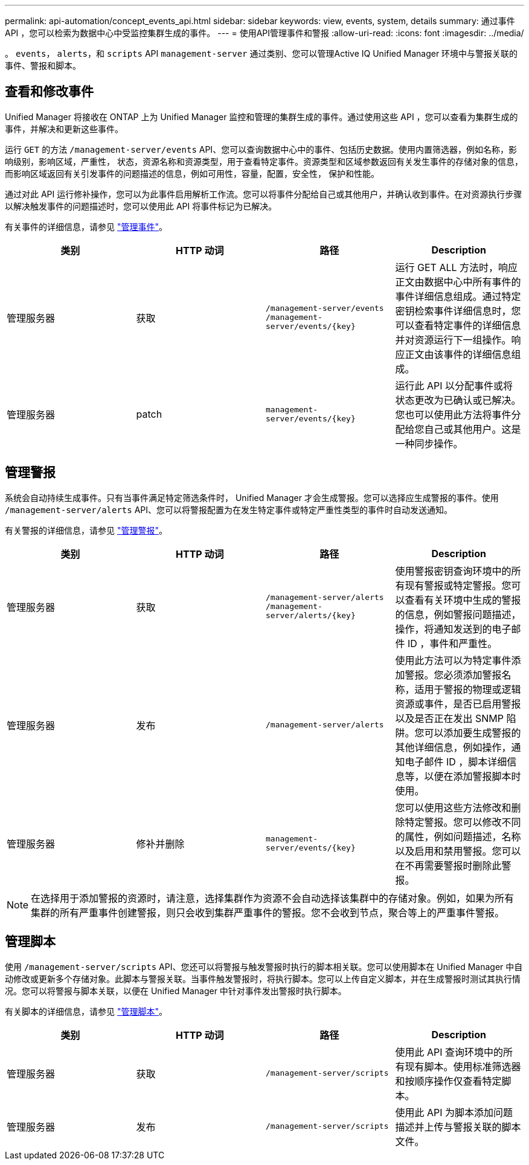 ---
permalink: api-automation/concept_events_api.html 
sidebar: sidebar 
keywords: view, events, system, details 
summary: 通过事件 API ，您可以检索为数据中心中受监控集群生成的事件。 
---
= 使用API管理事件和警报
:allow-uri-read: 
:icons: font
:imagesdir: ../media/


[role="lead"]
。 `events`， `alerts`，和 `scripts` API `management-server` 通过类别、您可以管理Active IQ Unified Manager 环境中与警报关联的事件、警报和脚本。



== 查看和修改事件

Unified Manager 将接收在 ONTAP 上为 Unified Manager 监控和管理的集群生成的事件。通过使用这些 API ，您可以查看为集群生成的事件，并解决和更新这些事件。

运行 `GET` 的方法 `/management-server/events` API、您可以查询数据中心中的事件、包括历史数据。使用内置筛选器，例如名称，影响级别，影响区域，严重性， 状态，资源名称和资源类型，用于查看特定事件。资源类型和区域参数返回有关发生事件的存储对象的信息，而影响区域返回有关引发事件的问题描述的信息，例如可用性，容量，配置，安全性， 保护和性能。

通过对此 API 运行修补操作，您可以为此事件启用解析工作流。您可以将事件分配给自己或其他用户，并确认收到事件。在对资源执行步骤以解决触发事件的问题描述时，您可以使用此 API 将事件标记为已解决。

有关事件的详细信息，请参见 link:../events/concept_manage_events.html["管理事件"]。

[cols="4*"]
|===
| 类别 | HTTP 动词 | 路径 | Description 


 a| 
管理服务器
 a| 
获取
 a| 
`/management-server/events`
`/management-server/events/{key}`
 a| 
运行 GET ALL 方法时，响应正文由数据中心中所有事件的事件详细信息组成。通过特定密钥检索事件详细信息时，您可以查看特定事件的详细信息并对资源运行下一组操作。响应正文由该事件的详细信息组成。



 a| 
管理服务器
 a| 
patch
 a| 
`management-server/events/{key}`
 a| 
运行此 API 以分配事件或将状态更改为已确认或已解决。您也可以使用此方法将事件分配给您自己或其他用户。这是一种同步操作。

|===


== 管理警报

系统会自动持续生成事件。只有当事件满足特定筛选条件时， Unified Manager 才会生成警报。您可以选择应生成警报的事件。使用 `/management-server/alerts` API、您可以将警报配置为在发生特定事件或特定严重性类型的事件时自动发送通知。

有关警报的详细信息，请参见 link:../events/concept_manage_alerts.html["管理警报"]。

[cols="4*"]
|===
| 类别 | HTTP 动词 | 路径 | Description 


 a| 
管理服务器
 a| 
获取
 a| 
`/management-server/alerts`
`/management-server/alerts/{key}`
 a| 
使用警报密钥查询环境中的所有现有警报或特定警报。您可以查看有关环境中生成的警报的信息，例如警报问题描述，操作，将通知发送到的电子邮件 ID ，事件和严重性。



 a| 
管理服务器
 a| 
发布
 a| 
`/management-server/alerts`
 a| 
使用此方法可以为特定事件添加警报。您必须添加警报名称，适用于警报的物理或逻辑资源或事件，是否已启用警报以及是否正在发出 SNMP 陷阱。您可以添加要生成警报的其他详细信息，例如操作，通知电子邮件 ID ，脚本详细信息等，以便在添加警报脚本时使用。



 a| 
管理服务器
 a| 
修补并删除
 a| 
`management-server/events/{key}`
 a| 
您可以使用这些方法修改和删除特定警报。您可以修改不同的属性，例如问题描述，名称以及启用和禁用警报。您可以在不再需要警报时删除此警报。

|===

NOTE: 在选择用于添加警报的资源时，请注意，选择集群作为资源不会自动选择该集群中的存储对象。例如，如果为所有集群的所有严重事件创建警报，则只会收到集群严重事件的警报。您不会收到节点，聚合等上的严重事件警报。



== 管理脚本

使用 `/management-server/scripts` API、您还可以将警报与触发警报时执行的脚本相关联。您可以使用脚本在 Unified Manager 中自动修改或更新多个存储对象。此脚本与警报关联。当事件触发警报时，将执行脚本。您可以上传自定义脚本，并在生成警报时测试其执行情况。您可以将警报与脚本关联，以便在 Unified Manager 中针对事件发出警报时执行脚本。

有关脚本的详细信息，请参见 link:../events/concept_manage_scripts.html["管理脚本"]。

[cols="4*"]
|===
| 类别 | HTTP 动词 | 路径 | Description 


 a| 
管理服务器
 a| 
获取
 a| 
`/management-server/scripts`
 a| 
使用此 API 查询环境中的所有现有脚本。使用标准筛选器和按顺序操作仅查看特定脚本。



 a| 
管理服务器
 a| 
发布
 a| 
`/management-server/scripts`
 a| 
使用此 API 为脚本添加问题描述并上传与警报关联的脚本文件。

|===
